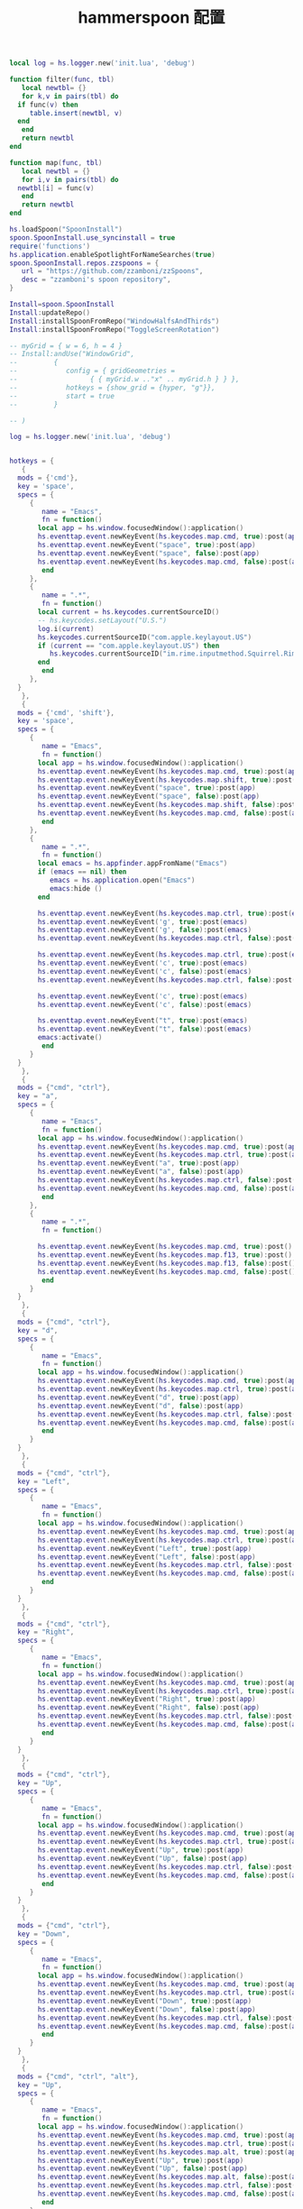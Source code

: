 #+TITLE: hammerspoon 配置
#+AUTHOR: 孙建康（rising.lambda）
#+EMAIL:  rising.lambda@gmail.com

#+DESCRIPTION: A hammerspoon Initialization script, loaded by the init.lua file.
#+PROPERTY:    header-args        :mkdirp yes
#+OPTIONS:     num:nil toc:nil todo:nil tasks:nil tags:nil
#+OPTIONS:     skip:nil author:nil email:nil creator:nil timestamp:nil
#+INFOJS_OPT:  view:nil toc:nil ltoc:t mouse:underline buttons:0 path:http://orgmode.org/org-info.js


#+BEGIN_SRC lua :eval never :exports code :tangle (m/resolve "${m/home.d}/.hammerspoon/functions.lua") :mkdirp yes
  local log = hs.logger.new('init.lua', 'debug')

  function filter(func, tbl)
     local newtbl= {}
     for k,v in pairs(tbl) do
	if func(v) then
	   table.insert(newtbl, v)
	end
     end
     return newtbl
  end

  function map(func, tbl)
     local newtbl = {}
     for i,v in pairs(tbl) do
	newtbl[i] = func(v)
     end
     return newtbl
  end
#+END_SRC


#+BEGIN_SRC lua :eval never :exports code :tangle (m/resolve "${m/home.d}/.hammerspoon/init.lua") :mkdirp yes
  hs.loadSpoon("SpoonInstall")
  spoon.SpoonInstall.use_syncinstall = true
  require('functions')
  hs.application.enableSpotlightForNameSearches(true)
  spoon.SpoonInstall.repos.zzspoons = {
     url = "https://github.com/zzamboni/zzSpoons",
     desc = "zzamboni's spoon repository",
  }

  Install=spoon.SpoonInstall
  Install:updateRepo()
  Install:installSpoonFromRepo("WindowHalfsAndThirds")
  Install:installSpoonFromRepo("ToggleScreenRotation")

  -- myGrid = { w = 6, h = 4 }
  -- Install:andUse("WindowGrid",
  -- 		 {
  -- 		    config = { gridGeometries =
  -- 				  { { myGrid.w .."x" .. myGrid.h } } },
  -- 		    hotkeys = {show_grid = {hyper, "g"}},
  -- 		    start = true
  -- 		 }

  -- )

  log = hs.logger.new('init.lua', 'debug')


  hotkeys = {
     {
	mods = {'cmd'},
	key = 'space',
	specs = {
	   {
	      name = "Emacs",
	      fn = function()
		 local app = hs.window.focusedWindow():application()
		 hs.eventtap.event.newKeyEvent(hs.keycodes.map.cmd, true):post(app)
		 hs.eventtap.event.newKeyEvent("space", true):post(app)
		 hs.eventtap.event.newKeyEvent("space", false):post(app)
		 hs.eventtap.event.newKeyEvent(hs.keycodes.map.cmd, false):post(app)
	      end
	   },
	   {
	      name = ".*",
	      fn = function()
		 local current = hs.keycodes.currentSourceID()
		 -- hs.keycodes.setLayout("U.S.")
		 log.i(current)
		 hs.keycodes.currentSourceID("com.apple.keylayout.US")
		 if (current == "com.apple.keylayout.US") then
		    hs.keycodes.currentSourceID("im.rime.inputmethod.Squirrel.Rime")
		 end	       
	      end
	   },
	}
     },
     {
	mods = {'cmd', 'shift'},
	key = 'space',
	specs = {
	   {
	      name = "Emacs",
	      fn = function()
		 local app = hs.window.focusedWindow():application()
		 hs.eventtap.event.newKeyEvent(hs.keycodes.map.cmd, true):post(app)
		 hs.eventtap.event.newKeyEvent(hs.keycodes.map.shift, true):post(app)
		 hs.eventtap.event.newKeyEvent("space", true):post(app)
		 hs.eventtap.event.newKeyEvent("space", false):post(app)
		 hs.eventtap.event.newKeyEvent(hs.keycodes.map.shift, false):post(app)
		 hs.eventtap.event.newKeyEvent(hs.keycodes.map.cmd, false):post(app)
	      end
	   },
	   {
	      name = ".*",
	      fn = function()
		 local emacs = hs.appfinder.appFromName("Emacs")
		 if (emacs == nil) then
		    emacs = hs.application.open("Emacs")
		    emacs:hide ()
		 end

		 hs.eventtap.event.newKeyEvent(hs.keycodes.map.ctrl, true):post(emacs)
		 hs.eventtap.event.newKeyEvent('g', true):post(emacs)
		 hs.eventtap.event.newKeyEvent('g', false):post(emacs)
		 hs.eventtap.event.newKeyEvent(hs.keycodes.map.ctrl, false):post(emacs)

		 hs.eventtap.event.newKeyEvent(hs.keycodes.map.ctrl, true):post(emacs)
		 hs.eventtap.event.newKeyEvent('c', true):post(emacs)
		 hs.eventtap.event.newKeyEvent('c', false):post(emacs)
		 hs.eventtap.event.newKeyEvent(hs.keycodes.map.ctrl, false):post(emacs)

		 hs.eventtap.event.newKeyEvent('c', true):post(emacs)
		 hs.eventtap.event.newKeyEvent('c', false):post(emacs)

		 hs.eventtap.event.newKeyEvent("t", true):post(emacs)
		 hs.eventtap.event.newKeyEvent("t", false):post(emacs)
		 emacs:activate()
	      end
	   }
	}
     },
     {
	mods = {"cmd", "ctrl"},
	key = "a",
	specs = {
	   {
	      name = "Emacs",
	      fn = function()
		 local app = hs.window.focusedWindow():application()
		 hs.eventtap.event.newKeyEvent(hs.keycodes.map.cmd, true):post(app)
		 hs.eventtap.event.newKeyEvent(hs.keycodes.map.ctrl, true):post(app)
		 hs.eventtap.event.newKeyEvent("a", true):post(app)
		 hs.eventtap.event.newKeyEvent("a", false):post(app)
		 hs.eventtap.event.newKeyEvent(hs.keycodes.map.ctrl, false):post(app)
		 hs.eventtap.event.newKeyEvent(hs.keycodes.map.cmd, false):post(app)
	      end
	   },
	   {
	      name = ".*",
	      fn = function()

		 hs.eventtap.event.newKeyEvent(hs.keycodes.map.cmd, true):post()
		 hs.eventtap.event.newKeyEvent(hs.keycodes.map.f13, true):post()
		 hs.eventtap.event.newKeyEvent(hs.keycodes.map.f13, false):post()
		 hs.eventtap.event.newKeyEvent(hs.keycodes.map.cmd, false):post()
	      end
	   }
	}
     },
     {
	mods = {"cmd", "ctrl"},
	key = "d",
	specs = {
	   {
	      name = "Emacs",
	      fn = function()
		 local app = hs.window.focusedWindow():application()
		 hs.eventtap.event.newKeyEvent(hs.keycodes.map.cmd, true):post(app)
		 hs.eventtap.event.newKeyEvent(hs.keycodes.map.ctrl, true):post(app)
		 hs.eventtap.event.newKeyEvent("d", true):post(app)
		 hs.eventtap.event.newKeyEvent("d", false):post(app)
		 hs.eventtap.event.newKeyEvent(hs.keycodes.map.ctrl, false):post(app)
		 hs.eventtap.event.newKeyEvent(hs.keycodes.map.cmd, false):post(app)
	      end
	   }
	}
     },
     {
	mods = {"cmd", "ctrl"},
	key = "Left",
	specs = {
	   {
	      name = "Emacs",
	      fn = function()
		 local app = hs.window.focusedWindow():application()
		 hs.eventtap.event.newKeyEvent(hs.keycodes.map.cmd, true):post(app)
		 hs.eventtap.event.newKeyEvent(hs.keycodes.map.ctrl, true):post(app)
		 hs.eventtap.event.newKeyEvent("Left", true):post(app)
		 hs.eventtap.event.newKeyEvent("Left", false):post(app)
		 hs.eventtap.event.newKeyEvent(hs.keycodes.map.ctrl, false):post(app)
		 hs.eventtap.event.newKeyEvent(hs.keycodes.map.cmd, false):post(app)
	      end
	   }
	}
     },
     {
	mods = {"cmd", "ctrl"},
	key = "Right",
	specs = {
	   {
	      name = "Emacs",
	      fn = function()
		 local app = hs.window.focusedWindow():application()
		 hs.eventtap.event.newKeyEvent(hs.keycodes.map.cmd, true):post(app)
		 hs.eventtap.event.newKeyEvent(hs.keycodes.map.ctrl, true):post(app)
		 hs.eventtap.event.newKeyEvent("Right", true):post(app)
		 hs.eventtap.event.newKeyEvent("Right", false):post(app)
		 hs.eventtap.event.newKeyEvent(hs.keycodes.map.ctrl, false):post(app)
		 hs.eventtap.event.newKeyEvent(hs.keycodes.map.cmd, false):post(app)
	      end
	   }
	}
     },
     {
	mods = {"cmd", "ctrl"},
	key = "Up",
	specs = {
	   {
	      name = "Emacs",
	      fn = function()
		 local app = hs.window.focusedWindow():application()
		 hs.eventtap.event.newKeyEvent(hs.keycodes.map.cmd, true):post(app)
		 hs.eventtap.event.newKeyEvent(hs.keycodes.map.ctrl, true):post(app)
		 hs.eventtap.event.newKeyEvent("Up", true):post(app)
		 hs.eventtap.event.newKeyEvent("Up", false):post(app)
		 hs.eventtap.event.newKeyEvent(hs.keycodes.map.ctrl, false):post(app)
		 hs.eventtap.event.newKeyEvent(hs.keycodes.map.cmd, false):post(app)
	      end
	   }
	}
     },
     {
	mods = {"cmd", "ctrl"},
	key = "Down",
	specs = {
	   {
	      name = "Emacs",
	      fn = function()
		 local app = hs.window.focusedWindow():application()
		 hs.eventtap.event.newKeyEvent(hs.keycodes.map.cmd, true):post(app)
		 hs.eventtap.event.newKeyEvent(hs.keycodes.map.ctrl, true):post(app)
		 hs.eventtap.event.newKeyEvent("Down", true):post(app)
		 hs.eventtap.event.newKeyEvent("Down", false):post(app)
		 hs.eventtap.event.newKeyEvent(hs.keycodes.map.ctrl, false):post(app)
		 hs.eventtap.event.newKeyEvent(hs.keycodes.map.cmd, false):post(app)
	      end
	   }
	}
     },
     {
	mods = {"cmd", "ctrl", "alt"},
	key = "Up",
	specs = {
	   {
	      name = "Emacs",
	      fn = function()
		 local app = hs.window.focusedWindow():application()
		 hs.eventtap.event.newKeyEvent(hs.keycodes.map.cmd, true):post(app)
		 hs.eventtap.event.newKeyEvent(hs.keycodes.map.ctrl, true):post(app)
		 hs.eventtap.event.newKeyEvent(hs.keycodes.map.alt, true):post(app)
		 hs.eventtap.event.newKeyEvent("Up", true):post(app)
		 hs.eventtap.event.newKeyEvent("Up", false):post(app)
		 hs.eventtap.event.newKeyEvent(hs.keycodes.map.alt, false):post(app)
		 hs.eventtap.event.newKeyEvent(hs.keycodes.map.ctrl, false):post(app)
		 hs.eventtap.event.newKeyEvent(hs.keycodes.map.cmd, false):post(app)
	      end
	   }
	}
     },
     {
	mods = {"cmd", "ctrl", "alt"},
	key = "f",
	specs = {
	   {
	      name = "Emacs",
	      fn = function()
		 local app = hs.window.focusedWindow():application()
		 hs.eventtap.event.newKeyEvent(hs.keycodes.map.cmd, true):post(app)
		 hs.eventtap.event.newKeyEvent(hs.keycodes.map.ctrl, true):post(app)
		 hs.eventtap.event.newKeyEvent(hs.keycodes.map.alt, true):post(app)
		 hs.eventtap.event.newKeyEvent("f", true):post(app)
		 hs.eventtap.event.newKeyEvent("f", false):post(app)
		 hs.eventtap.event.newKeyEvent(hs.keycodes.map.alt, false):post(app)
		 hs.eventtap.event.newKeyEvent(hs.keycodes.map.ctrl, false):post(app)
		 hs.eventtap.event.newKeyEvent(hs.keycodes.map.cmd, false):post(app)
	      end
	   }
	}
     },
     {
	mods = {"cmd", "alt"},
	key = "c",
	specs = {
	   {
	      name = "Emacs",
	      fn = function()
		 local app = hs.window.focusedWindow():application()
		 hs.eventtap.event.newKeyEvent(hs.keycodes.map.cmd, true):post(app)
		 hs.eventtap.event.newKeyEvent(hs.keycodes.map.alt, true):post(app)
		 hs.eventtap.event.newKeyEvent("c", true):post(app)
		 hs.eventtap.event.newKeyEvent("c", false):post(app)
		 hs.eventtap.event.newKeyEvent(hs.keycodes.map.alt, false):post(app)
		 hs.eventtap.event.newKeyEvent(hs.keycodes.map.cmd, false):post(app)
	      end
	   }
	}
     },
     {
	mods = {"cmd"},
	key = "\\",
	specs = {
	   {
	      name = "Emacs",
	      fn = function()
		 local app = hs.window.focusedWindow():application()
		 hs.eventtap.event.newKeyEvent(hs.keycodes.map.cmd, true):post(app)
		 hs.eventtap.event.newKeyEvent("\\", true):post(app)
		 hs.eventtap.event.newKeyEvent("\\", false):post(app)
		 hs.eventtap.event.newKeyEvent(hs.keycodes.map.cmd, false):post(app)
	      end
	   }
	}
     }
  }

  function hks(name, etype, app)
     if (etype == hs.application.watcher.activated) then
	for k, v in pairs(hotkeys) do
	   hs.hotkey.disableAll(v.mods, v.key)
	end

	hs.loadSpoon("WindowHalfsAndThirds");
	spoon.WindowHalfsAndThirds:bindHotkeys(spoon.WindowHalfsAndThirds.defaultHotkeys)


	for k, v in pairs (hotkeys) do
	   local hk = filter(
	      function(item)
		 return string.match(name:lower(), item.name:lower()) 
	      end,
	      v.specs)

	   if next(hk) ~= nil then
	      hs.hotkey.new(v.mods, v.key, nil,  hk[1].fn):enable()
	   end
	end
     end
  end

  hkWatcher = hs.application.watcher.new(hks)
  hkWatcher:start()

  -- auto change the im for the application callback
  apps = {
     {
	name = 'Emacs',
	im = 'EN'
     },
     {
	name = 'Google Chrome',
	im = 'EN'
     },
     {
	name = 'Wechat',
	im = 'CN'
     },
     {
	name = 'DingTalk',
	im = 'CN'
     },
     {
	name = 'OmniFocus',
	im = 'CN'
     },
     {
	name = 'Numbers',
	im = 'CN'
     },
     {
	name = 'Pages',
	im = 'CN'
     },
     {
	name = 'Keynote',
	im = 'CN'
     },
     {
	name = 'Xmind',
	im = 'CN'
     },
     {
	name = 'MacDown',
	im = 'CN'
     },
     {
	name = 'Microsoft Word',
	im = 'CN'
     }
  }

  function ims(name, etype, app)
     if (etype == hs.application.watcher.activated) then
	config = filter(
	   function(item)
	      return string.match(name:lower(), item.name:lower())
	   end,
	   apps)

	if next(config) ~= nil then
	   local current = hs.keycodes.currentSourceID()

	   if (current ~= "im.rime.inputmethod.Squirrel.Rime" and string.match (config [1].im, "CN")) then
	      hs.keycodes.currentSourceID("com.apple.keylayout.US")
	      hs.keycodes.currentSourceID("im.rime.inputmethod.Squirrel.Rime")
	   elseif (current ~= "com.apple.keylayout.US" and string.match (config [1].im, "EN")) then
	      hs.keycodes.currentSourceID("com.apple.keylayout.US")
	   end
	else
	   hs.keycodes.currentSourceID("com.apple.keylayout.US")
	end
     end
  end

  -- auto change the im for the application
  imWatcher = hs.application.watcher.new(ims)
  imWatcher:start()

  pomodoro = require("pomodoro").new()

  svr =
     (
	function ()
	   local svr = hs.httpserver.new(false, false);
	   svr:setInterface("127.0.0.1")
	   svr:setPort(13140)
	   svr:setCallback(
	      function (method, url, headers, body)
		 local payload = hs.json.decode(body)
		 log.i (payload.type, payload.title)
		 if (payload.type == "FOCUSED") then
		    pomodoro:focused(payload)
		 elseif (payload.type == "UNFOCUSED") then
		    payload.title = "休息"
		    pomodoro:unfocused(payload)
		 elseif (payload.type == "UNFOCUS") then
		    payload.title = "任务终止"
		    pomodoro:unfocus(payload)
		 else
		    pomodoro:focus()
		 end

		 return "", 200, {}
	      end
	   )
	   svr:start()
	   return svr
	end
     )()

  hs.notify.new({title='Hammerspoon', informativeText='Ready to rock 🤘'}):send()
#+END_SRC


#+BEGIN_SRC lua :eval never :exports code :tangle (m/resolve "${m/home.d}/.hammerspoon/pomodoro.lua") :mkdirp yes
  local pomodoro = {}

  function pomodoro.new()
     local o = {}

     setmetatable(o, pomodoro)
     local mt = {
	focused = pomodoro.focused,
	unfocused = pomodoro.unfocused,
	focus = pomodoro.focus,
	unfocus = pomodoro.unfocus,
	timer = nil,
	canvas =
	   (
	      function ()
		 local w,h = 500, 100;
		 local frame = hs.screen.mainScreen():fullFrame()
		 canvas = hs.drawing.text(hs.geometry.rect(frame.w - w, frame.h - h, w , h), "")
		 canvas:setBehavior(hs.drawing.windowBehaviors["canJoinAllSpaces"])
		 return canvas
	      end
	   )()
     }
     pomodoro.__index = mt
     return o
  end

  function pomodoro:show(text)
     self.canvas:show()
     local content = hs.styledtext.new(
	text,
	{
	   font = {
	      name = "Heiti SC",
	      size = 30
	   },
	   color = hs.drawing.color.asRGB({hex= "#f8d25c", alpha= 1}),
	   --         backgroundColor = hs.drawing.color.asRGB({hex= "#ffffff", alpha= 1}),
	   paragraphStyle = {
	      alignment = "right",
	   }
	}
     )
     local frame = hs.screen.mainScreen():fullFrame()
     local ts = hs.drawing.getTextDrawingSize(content)
     local padding = {
	right = 16,
	bottom = 16
     }
     local ok, object, descriptor = hs.osascript.applescript([[
	global dock_showed
	global dock_width
	global dock_height
	set dock_height to 0
	set dock_width to 0
	tell application "System Events"
		set dock_showed to false
		tell dock preferences
			set dock_showed to not autohide
		end tell
		tell process "Dock"
			if (dock_showed) then
				set dock_dimensions to size in list 1
				set dock_width to item 1 of dock_dimensions
				set dock_height to item 2 of dock_dimensions
			end if
		end tell
	end tell
	return dock_height
     ]])
   
     if (ok) then
	self.canvas:setTopLeft(hs.geometry.point(frame.w - ts.w - padding.right, frame.h - object - ts.h  - padding.bottom))
     else
	self.canvas:setTopLeft(hs.geometry.point(frame.w - ts.w - padding.right, frame.h - ts.h  - padding.bottom))
     end


     self.canvas:setSize(hs.geometry.size (ts.w + padding.right, ts.h + padding.bottom))
     self.canvas:setStyledText(content)
  end

  function dnd()
     hs.eventtap.event.newKeyEvent(hs.keycodes.map.alt, true):post()
     hs.eventtap.event.newKeyEvent(hs.keycodes.map.f15, true):post()

     hs.eventtap.event.newKeyEvent(hs.keycodes.map.f15, false):post()
     hs.eventtap.event.newKeyEvent(hs.keycodes.map.alt, false):post()
  end

  function pomodoro:focused(config)
     hs.notify.new(
	function()
	end,
	{
	   title = "Pomodoro",
	   informativeText = "任务已经开始，加油吧！！！",
	   subTitle = "",
	   autoWithdraw = true,
	   withdrawAfter = 3,
	}
     ):send()


     if(self.timer ~= nil) then
	dnd()
	self.timer:stop()
     end
     dnd()
     local tick = tonumber(config.duration) * 60
     self.timer = hs.timer.doUntil(
	function()
	   return tick <= 0
	end,
	function()
	   tick = tick - 1
	   pomodoro.show(self, config.title .. "[" .. math.floor(tick/60) .. ":" .. string.format("%02d", tick % 60) .. "]")
	end,
	1
     ):fire():start()
  end

  function pomodoro:focus()
     hs.notify.new(
	function()
	   local emacs = hs.appfinder.appFromName("Emacs")
	   local agenda = function(app)

	      hs.eventtap.event.newKeyEvent(hs.keycodes.map.ctrl, true):post(app)
	      hs.eventtap.event.newKeyEvent("g", true):post(app)
	      hs.eventtap.event.newKeyEvent("g", false):post(app)
	      hs.eventtap.event.newKeyEvent(hs.keycodes.map.ctrl, false):post(app)

	      hs.eventtap.event.newKeyEvent(hs.keycodes.map.ctrl, true):post(app)
	      hs.eventtap.event.newKeyEvent("g", true):post(app)
	      hs.eventtap.event.newKeyEvent("g", false):post(app)
	      hs.eventtap.event.newKeyEvent(hs.keycodes.map.ctrl, false):post(app)

	      hs.eventtap.event.newKeyEvent(hs.keycodes.map.ctrl, true):post(app)
	      hs.eventtap.event.newKeyEvent("c", true):post(app)
	      hs.eventtap.event.newKeyEvent("c", false):post(app)
	      hs.eventtap.event.newKeyEvent(hs.keycodes.map.ctrl, false):post(app)

	      hs.eventtap.event.newKeyEvent("a", true):post(app)
	      hs.eventtap.event.newKeyEvent("a", false):post(app)

	      hs.eventtap.event.newKeyEvent("a", true):post(app)
	      hs.eventtap.event.newKeyEvent("a", false):post(app)

	      hs.eventtap.event.newKeyEvent("r", true):post(app)
	      hs.eventtap.event.newKeyEvent("r", false):post(app)
	   end
	   if (emacs == nil) then
	      emacs = hs.application.open("Emacs")
	   end

	   emacs:activate()
	   hs.timer.doAfter(
	      1,
	      function()
		 agenda(emacs)
	      end
	   )

	end,
	{
	   title = "Pomodoro",
	   informativeText = "准备好了吗？",
	   autoWithdraw = true,
	   withdrawAfter = 36000,
	   alwaysPresent = true,
	   hasActionButton = true,
	   actionButtonTitle = "好了"
	}
     ):send()
  end


  function pomodoro:unfocus(config)
     if(self.timer ~= nil) then
	self.timer:stop()
     end
     local tick = tonumber(config.duration) * 60
     self.timer = hs.timer.doUntil(
	function()
	   return tick <= 0
	end,
	function()
	   tick = tick - 1
	   pomodoro.show(self, config.title .. "[" .. math.floor(tick/60) .. ":" .. string.format("%02d", tick % 60) .. "]")
	end,
	1
     ):fire():start()
     dnd()
  end

  function pomodoro:unfocused(config)
     if(self.timer ~= nil) then
	self.timer:stop()
	dnd()
     end
     local tick = tonumber(config.duration) * 60
     self.timer = hs.timer.doUntil(
	function()
	   return tick <= 0
	end,
	function()
	   tick = tick - 1
	   pomodoro.show(self, config.title .. "[" .. math.floor(tick/60) .. ":" .. string.format("%02d", tick % 60) .. "]")
	end,
	1
     ):fire():start()

     hs.notify.new(
	function()
	end,
	{
	   title = "Pomodoro",
	   informativeText = "任务已经结束，休息一会吧。",
	   subTitle = "",
	   autoWithdraw = true,
	   withdrawAfter = 3,
	}
     ):send()
  end

  return pomodoro
#+END_SRC

